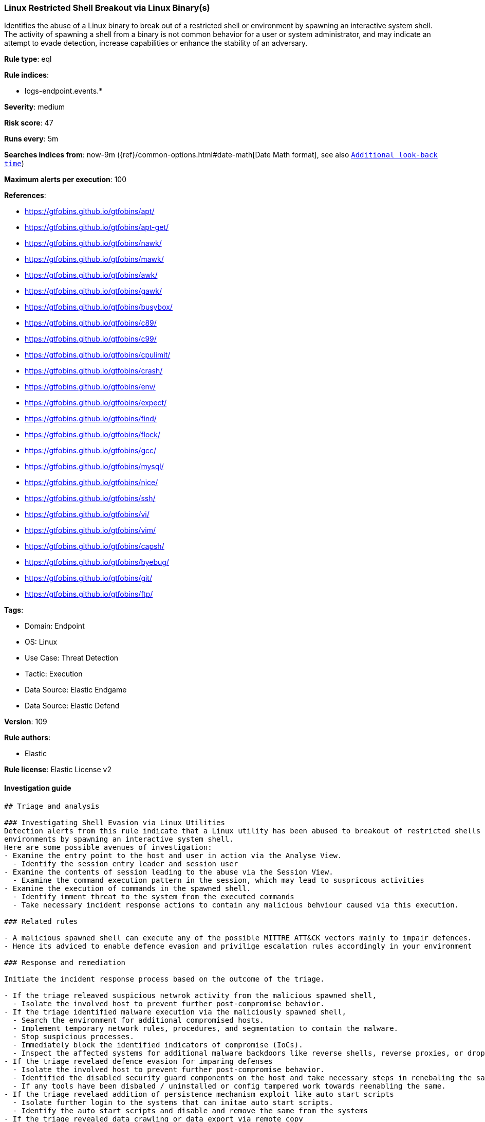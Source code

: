 [[prebuilt-rule-8-10-4-linux-restricted-shell-breakout-via-linux-binary-s]]
=== Linux Restricted Shell Breakout via Linux Binary(s)

Identifies the abuse of a Linux binary to break out of a restricted shell or environment by spawning an interactive system shell. The activity of spawning a shell from a binary is not common behavior for a user or system administrator, and may indicate an attempt to evade detection, increase capabilities or enhance the stability of an adversary.

*Rule type*: eql

*Rule indices*: 

* logs-endpoint.events.*

*Severity*: medium

*Risk score*: 47

*Runs every*: 5m

*Searches indices from*: now-9m ({ref}/common-options.html#date-math[Date Math format], see also <<rule-schedule, `Additional look-back time`>>)

*Maximum alerts per execution*: 100

*References*: 

* https://gtfobins.github.io/gtfobins/apt/
* https://gtfobins.github.io/gtfobins/apt-get/
* https://gtfobins.github.io/gtfobins/nawk/
* https://gtfobins.github.io/gtfobins/mawk/
* https://gtfobins.github.io/gtfobins/awk/
* https://gtfobins.github.io/gtfobins/gawk/
* https://gtfobins.github.io/gtfobins/busybox/
* https://gtfobins.github.io/gtfobins/c89/
* https://gtfobins.github.io/gtfobins/c99/
* https://gtfobins.github.io/gtfobins/cpulimit/
* https://gtfobins.github.io/gtfobins/crash/
* https://gtfobins.github.io/gtfobins/env/
* https://gtfobins.github.io/gtfobins/expect/
* https://gtfobins.github.io/gtfobins/find/
* https://gtfobins.github.io/gtfobins/flock/
* https://gtfobins.github.io/gtfobins/gcc/
* https://gtfobins.github.io/gtfobins/mysql/
* https://gtfobins.github.io/gtfobins/nice/
* https://gtfobins.github.io/gtfobins/ssh/
* https://gtfobins.github.io/gtfobins/vi/
* https://gtfobins.github.io/gtfobins/vim/
* https://gtfobins.github.io/gtfobins/capsh/
* https://gtfobins.github.io/gtfobins/byebug/
* https://gtfobins.github.io/gtfobins/git/
* https://gtfobins.github.io/gtfobins/ftp/

*Tags*: 

* Domain: Endpoint
* OS: Linux
* Use Case: Threat Detection
* Tactic: Execution
* Data Source: Elastic Endgame
* Data Source: Elastic Defend

*Version*: 109

*Rule authors*: 

* Elastic

*Rule license*: Elastic License v2


==== Investigation guide


[source, markdown]
----------------------------------
## Triage and analysis

### Investigating Shell Evasion via Linux Utilities
Detection alerts from this rule indicate that a Linux utility has been abused to breakout of restricted shells or
environments by spawning an interactive system shell.
Here are some possible avenues of investigation:
- Examine the entry point to the host and user in action via the Analyse View.
  - Identify the session entry leader and session user
- Examine the contents of session leading to the abuse via the Session View.
  - Examine the command execution pattern in the session, which may lead to suspricous activities
- Examine the execution of commands in the spawned shell.
  - Identify imment threat to the system from the executed commands
  - Take necessary incident response actions to contain any malicious behviour caused via this execution.

### Related rules

- A malicious spawned shell can execute any of the possible MITTRE ATT&CK vectors mainly to impair defences.
- Hence its adviced to enable defence evasion and privilige escalation rules accordingly in your environment

### Response and remediation

Initiate the incident response process based on the outcome of the triage.

- If the triage releaved suspicious netwrok activity from the malicious spawned shell,
  - Isolate the involved host to prevent further post-compromise behavior.
- If the triage identified malware execution via the maliciously spawned shell,
  - Search the environment for additional compromised hosts.
  - Implement temporary network rules, procedures, and segmentation to contain the malware.
  - Stop suspicious processes.
  - Immediately block the identified indicators of compromise (IoCs).
  - Inspect the affected systems for additional malware backdoors like reverse shells, reverse proxies, or droppers that attackers could use to reinfect the system.
- If the triage revelaed defence evasion for imparing defenses
  - Isolate the involved host to prevent further post-compromise behavior.
  - Identified the disabled security guard components on the host and take necessary steps in renebaling the same.
  - If any tools have been disbaled / uninstalled or config tampered work towards reenabling the same.
- If the triage revelaed addition of persistence mechanism exploit like auto start scripts
  - Isolate further login to the systems that can initae auto start scripts.
  - Identify the auto start scripts and disable and remove the same from the systems
- If the triage revealed data crawling or data export via remote copy
  - Investigate credential exposure on systems compromised / used / decoded by the attacker during the data crawling
  - Intiate compromised credential deactivation and credential rotation process for all exposed crednetials.
  - Investiagte if any IPR data was accessed during the data crawling and take appropriate actions.
- Determine the initial vector abused by the attacker and take action to prevent reinfection through the same vector.
- Using the incident response data, update logging and audit policies to improve the mean time to detect (MTTD) and the mean time to respond (MTTR).



### Elastic Defend Integration Setup
Elastic Defend is integrated into the Elastic Agent using Fleet. Upon configuration, the integration allows
the Elastic Agent to monitor events on your host and send data to the Elastic Security app.

#### Prerequisite Requirements:
- Fleet is required for Elastic Defend.
- To configure Fleet Server refer to the [documentation](https://www.elastic.co/guide/en/fleet/current/fleet-server.html).

#### The following steps should be executed in order to add the Elastic Defend integration on a Linux System:
- Go to the Kibana home page and click Add integrations.
- In the query bar, search for Elastic Defend and select the integration to see more details about it.
- Click Add Elastic Defend.
- Configure the integration name and optionally add a description.
- Select the type of environment you want to protect, either Traditional Endpoints or Cloud Workloads.
- Select a configuration preset. Each preset comes with different default settings for Elastic Agent, you can further customize these later by configuring the Elastic Defend integration policy. [Helper guide](https://www.elastic.co/guide/en/security/current/configure-endpoint-integration-policy.html).
- We suggest to select "Complete EDR (Endpoint Detection and Response)" as a configuration setting, that provides "All events; all preventions"
- Enter a name for the agent policy in New agent policy name. If other agent policies already exist, you can click the Existing hosts tab and select an existing policy instead.
For more details on Elastic Agent configuration settings, refer to the [helper guide](https://www.elastic.co/guide/en/fleet/8.10/agent-policy.html).
- Click Save and Continue.
- To complete the integration, select Add Elastic Agent to your hosts and continue to the next section to install the Elastic Agent on your hosts.
For more details on Elastic Defend refer to the [helper guide](https://www.elastic.co/guide/en/security/current/install-endpoint.html).

Session View uses process data collected by the Elastic Defend integration, but this data is not always collected by default. Session View is available on enterprise subscription for versions 8.3 and above.
#### To confirm that Session View data is enabled:
- Go to Manage → Policies, and edit one or more of your Elastic Defend integration policies.
- Select the Policy settings tab, then scroll down to the Linux event collection section near the bottom.
- Check the box for Process events, and turn on the Include session data toggle.
- If you want to include file and network alerts in Session View, check the boxes for Network and File events.
- If you want to enable terminal output capture, turn on the Capture terminal output toggle.
For more information about the additional fields collected when this setting is enabled and
the usage of Session View for Analysis refer to the [helper guide](https://www.elastic.co/guide/en/security/current/session-view.html).
----------------------------------

==== Rule query


[source, js]
----------------------------------
process where host.os.type == "linux" and event.type == "start" and
(
  /* launching shell from capsh */
  (process.name == "capsh" and process.args == "--") or
  
  /* launching shells from unusual parents or parent+arg combos */
  (process.name : "*sh" and (
    (process.parent.name : "*awk" and process.parent.args : "BEGIN {system(*)}") or
    (process.parent.name == "git" and process.parent.args : ("*PAGER*", "!*sh", "exec *sh") or 
     process.args : ("*PAGER*", "!*sh", "exec *sh") and not process.name == "ssh" ) or
    (process.parent.name : ("byebug", "ftp", "strace", "zip", "tar") and 
    (
      process.parent.args : "BEGIN {system(*)}" or
      (process.parent.args : ("*PAGER*", "!*sh", "exec *sh") or process.args : ("*PAGER*", "!*sh", "exec *sh")) or
      (
        (process.parent.args : "exec=*sh" or (process.parent.args : "-I" and process.parent.args : "*sh")) or
        (process.args : "exec=*sh" or (process.args : "-I" and process.args : "*sh"))
        )
      )
    ) or
    
    /* shells specified in parent args */
    /* nice rule is broken in 8.2 */
    (process.parent.args : "*sh" and
      (
        (process.parent.name == "nice") or
        (process.parent.name == "cpulimit" and process.parent.args == "-f") or
        (process.parent.name == "find" and process.parent.args == "." and process.parent.args == "-exec" and 
         process.parent.args == ";" and process.parent.args : "/bin/*sh") or
        (process.parent.name == "flock" and process.parent.args == "-u" and process.parent.args == "/")
      )
    )
  )) or

  /* shells specified in args */
  (process.args : "*sh" and (
    (process.parent.name == "crash" and process.parent.args == "-h") or
    (process.name == "sensible-pager" and process.parent.name in ("apt", "apt-get") and process.parent.args == "changelog")
    /* scope to include more sensible-pager invoked shells with different parent process to reduce noise and remove false positives */
    
  )) or
  (process.name == "busybox" and event.action == "exec" and process.args_count == 2 and process.args : "*sh" and not 
   process.executable : "/var/lib/docker/overlay2/*/merged/bin/busybox" and not (process.parent.args == "init" and
   process.parent.args == "runc") and not process.parent.args in ("ls-remote", "push", "fetch") and not process.parent.name == "mkinitramfs") or
  (process.name == "env" and process.args_count == 2 and process.args : "*sh") or
  (process.parent.name in ("vi", "vim") and process.parent.args == "-c" and process.parent.args : ":!*sh") or
  (process.parent.name in ("c89", "c99", "gcc") and process.parent.args : "*sh,-s" and process.parent.args == "-wrapper") or
  (process.parent.name == "expect" and process.parent.args == "-c" and process.parent.args : "spawn *sh;interact") or
  (process.parent.name == "mysql" and process.parent.args == "-e" and process.parent.args : "\\!*sh") or
  (process.parent.name == "ssh" and process.parent.args == "-o" and process.parent.args : "ProxyCommand=;*sh 0<&2 1>&2")
)

----------------------------------

*Framework*: MITRE ATT&CK^TM^

* Tactic:
** Name: Execution
** ID: TA0002
** Reference URL: https://attack.mitre.org/tactics/TA0002/
* Technique:
** Name: Command and Scripting Interpreter
** ID: T1059
** Reference URL: https://attack.mitre.org/techniques/T1059/
* Sub-technique:
** Name: Unix Shell
** ID: T1059.004
** Reference URL: https://attack.mitre.org/techniques/T1059/004/
